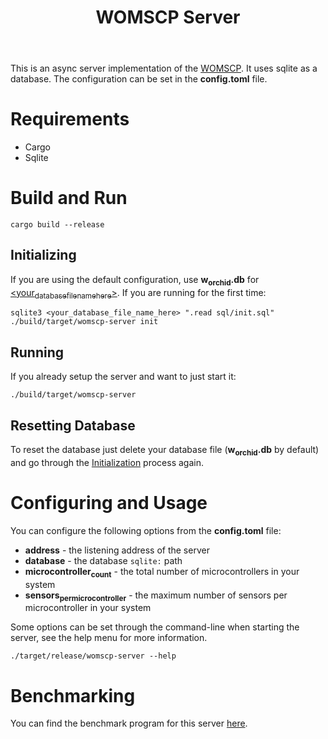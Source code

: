 #+title: WOMSCP Server

This is an async server implementation of the [[https://github.com/W-Orchid/womscp-lib][WOMSCP]]. It uses sqlite as a database. The configuration can be set in the *config.toml* file.

* Requirements
- Cargo
- Sqlite


* Build and Run
#+begin_src shell
  cargo build --release
#+end_src

** Initializing
:properties:
:id: initializing
:end:
If you are using the default configuration, use *w_orchid.db* for _<your_database_file_name_here>_.
If you are running for the first time:
#+begin_src shell
  sqlite3 <your_database_file_name_here> ".read sql/init.sql"
  ./build/target/womscp-server init
#+end_src

** Running
If you already setup the server and want to just start it:
#+begin_src shell
  ./build/target/womscp-server
#+end_src

** Resetting Database
To reset the database just delete your database file (*w_orchid.db* by default) and go through the [[id:initializing][Initialization]] process again.

* Configuring and Usage
You can configure the following options from the *config.toml* file:
- *address*                       - the listening address of the server
- *database*                      - the database =sqlite:= path
- *microcontroller_count*         - the total number of microcontrollers in your system
- *sensors_per_microcontroller*   - the maximum number of sensors per microcontroller in your system


Some options can be set through the command-line when starting the server, see the help menu for more information.
#+begin_src shell
  ./target/release/womscp-server --help
#+end_src

* Benchmarking
You can find the benchmark program for this server [[https://github.com/W-Orchid/womscp-benchmark][here]].
